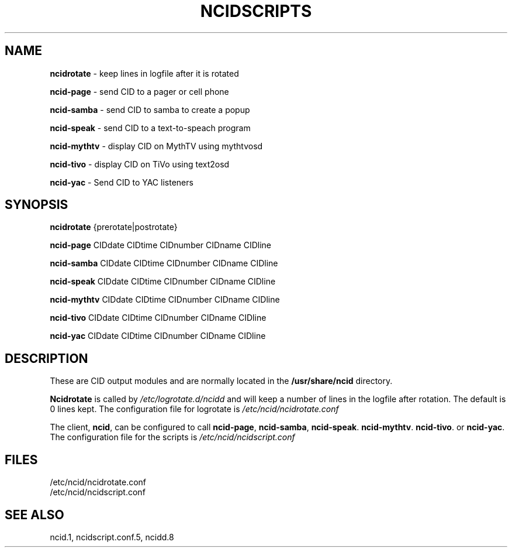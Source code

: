 .\" %W% %G%
.TH NCIDSCRIPTS 1
.SH NAME
.B ncidrotate\^
- keep lines in logfile after it is rotated
.PP
.B ncid-page\^
- send CID to a pager or cell phone
.PP
.B ncid-samba\^
- send CID to samba to create a popup
.PP
.B ncid-speak\^
- send CID to a text-to-speach program
.PP
.B ncid-mythtv\^
- display CID on MythTV using mythtvosd
.PP
.B ncid-tivo\^
- display CID on TiVo using text2osd
.PP
.B ncid-yac\^
- Send CID to YAC listeners
.SH SYNOPSIS
.B ncidrotate\^
{prerotate|postrotate}
.PP
.B ncid-page\^
CIDdate CIDtime CIDnumber CIDname CIDline
.PP
.B ncid-samba\^
CIDdate CIDtime CIDnumber CIDname CIDline
.PP
.B ncid-speak\^
CIDdate CIDtime CIDnumber CIDname CIDline
.PP
.B ncid-mythtv\^
CIDdate CIDtime CIDnumber CIDname CIDline
.PP
.B ncid-tivo\^
CIDdate CIDtime CIDnumber CIDname CIDline
.PP
.B ncid-yac\^
CIDdate CIDtime CIDnumber CIDname CIDline
.SH DESCRIPTION
These are CID output modules and are normally located in the
.BR /usr/share/ncid
directory.
.PP
.B Ncidrotate
is called by
.I /etc/logrotate.d/ncidd
and will keep a number of lines in the logfile after rotation.
The default is 0 lines kept.  The configuration file for
logrotate is
.I /etc/ncid/ncidrotate.conf
.PP
The client,
.BR ncid ,
can be configured to call
.BR ncid-page ,
.BR ncid-samba ,
.BR ncid-speak .
.BR ncid-mythtv .
.BR ncid-tivo .
or
.BR ncid-yac .
The configuration file for the scripts is
.I /etc/ncid/ncidscript.conf
.PD
.SH FILES
/etc/ncid/ncidrotate.conf
.br
/etc/ncid/ncidscript.conf
.SH SEE ALSO
ncid.1,
ncidscript.conf.5,
ncidd.8
